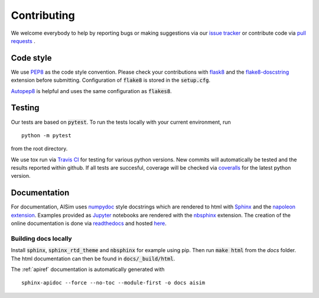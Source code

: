 Contributing
============

We welcome everybody to help by reporting bugs or making suggestions via our 
`issue tracker <https://github.com/bleykauf/aisim/issues>`__ or contribute code via  
`pull requests <https://github.com/bleykauf/aisim/pulls>`__ .

Code style
----------
We use `PEP8 <https://www.python.org/dev/peps/pep-0008>`__ as the code style convention. Please 
check your contributions with `flask8 <https://flake8.pycqa.org>`__ and the 
`flake8-doscstring <https://pypi.org/project/flake8-docstrings/>`__ extension before submitting.
Configuration of :code:`flake8` is stored in the :code:`setup.cfg`. 

`Autopep8 <https://pypi.org/project/autopep8/>`__ is helpful and uses the same configuration as 
:code:`flakes8`.

Testing
-------
Our tests are based on :code:`pytest`. To run the tests locally with your current environment, run 

::

    python -m pytest

from the root directory.

We use tox run via `Travis CI <https://travis-ci.com/github/bleykauf/aisim>`__  for testing for 
various python versions. New commits will automatically be tested and the results reported within
github. If all tests are succesful, coverage will be checked via 
`coveralls <https://coveralls.io/github/bleykauf/aisim>`__ for the latest python version.


Documentation
-------------

For documentation, AISim uses `numpydoc <https://numpydoc.readthedocs.io/en/latest/>`__ style 
docstrings which are rendered to html with `Sphinx <https://www.sphinx-doc.org/en/master/>`__ and 
the `napoleon extension <https://www.sphinx-doc.org/en/master/usage/extensions/napoleon.html>`__.
Examples provided as `Jupyter <https://jupyter.org/>`__ notebooks are rendered with the 
`nbsphinx  <https://nbsphinx.readthedocs.io/en/0.7.0/>`__ extension. The creation of the online 
documentation is done via `readthedocs  <https://readthedocs.org/>`__ and hosted 
`here  <https://aisim.readthedocs.io/>`__.


Building docs locally
^^^^^^^^^^^^^^^^^^^^^

Install :code:`sphinx`, :code:`sphinx_rtd_theme` and :code:`nbsphinx` for example using pip. Then 
run :code:`make html` from the `docs` folder. The html documentation can then be found in 
:code:`docs/_build/html`.

The :ref:`apiref` documentation is automatically generated with

:: 

    sphinx-apidoc --force --no-toc --module-first -o docs aisim